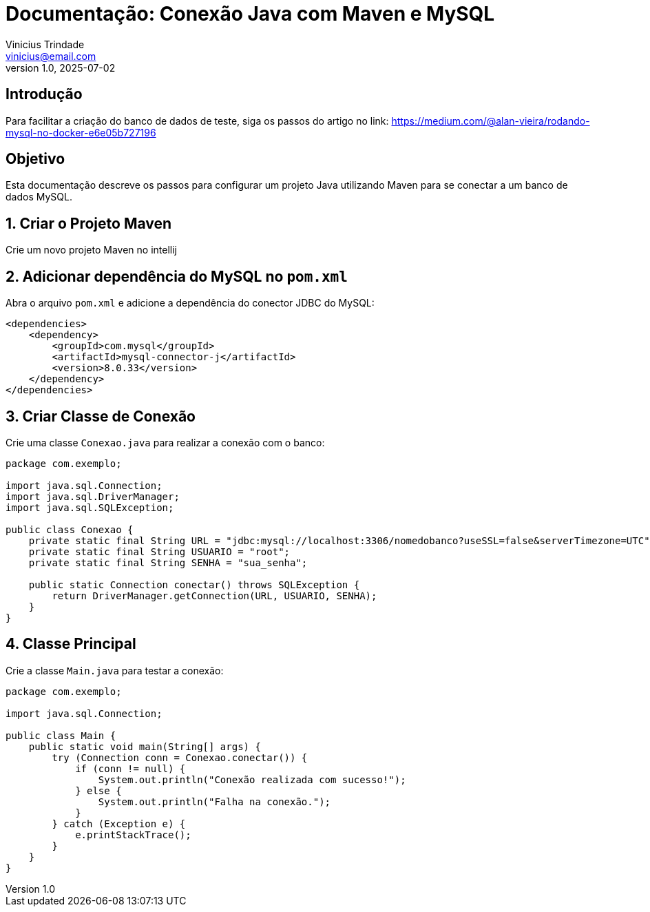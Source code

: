 = Documentação: Conexão Java com Maven e MySQL
Vinicius Trindade <vinicius@email.com>
v1.0, 2025-07-02

== Introdução

Para facilitar a criação do banco de dados de teste, siga os passos do artigo no link: https://medium.com/@alan-vieira/rodando-mysql-no-docker-e6e05b727196

== Objetivo

Esta documentação descreve os passos para configurar um projeto Java utilizando Maven para se conectar a um banco de dados MySQL.

== 1. Criar o Projeto Maven

Crie um novo projeto Maven no intellij

== 2. Adicionar dependência do MySQL no `pom.xml`

Abra o arquivo `pom.xml` e adicione a dependência do conector JDBC do MySQL:

[source, xml]
----
<dependencies>
    <dependency>
        <groupId>com.mysql</groupId>
        <artifactId>mysql-connector-j</artifactId>
        <version>8.0.33</version>
    </dependency>
</dependencies>
----

== 3. Criar Classe de Conexão

Crie uma classe `Conexao.java` para realizar a conexão com o banco:

[source, java]
----
package com.exemplo;

import java.sql.Connection;
import java.sql.DriverManager;
import java.sql.SQLException;

public class Conexao {
    private static final String URL = "jdbc:mysql://localhost:3306/nomedobanco?useSSL=false&serverTimezone=UTC";
    private static final String USUARIO = "root";
    private static final String SENHA = "sua_senha";

    public static Connection conectar() throws SQLException {
        return DriverManager.getConnection(URL, USUARIO, SENHA);
    }
}
----

== 4. Classe Principal

Crie a classe `Main.java` para testar a conexão:

[source, java]
----
package com.exemplo;

import java.sql.Connection;

public class Main {
    public static void main(String[] args) {
        try (Connection conn = Conexao.conectar()) {
            if (conn != null) {
                System.out.println("Conexão realizada com sucesso!");
            } else {
                System.out.println("Falha na conexão.");
            }
        } catch (Exception e) {
            e.printStackTrace();
        }
    }
}
----
